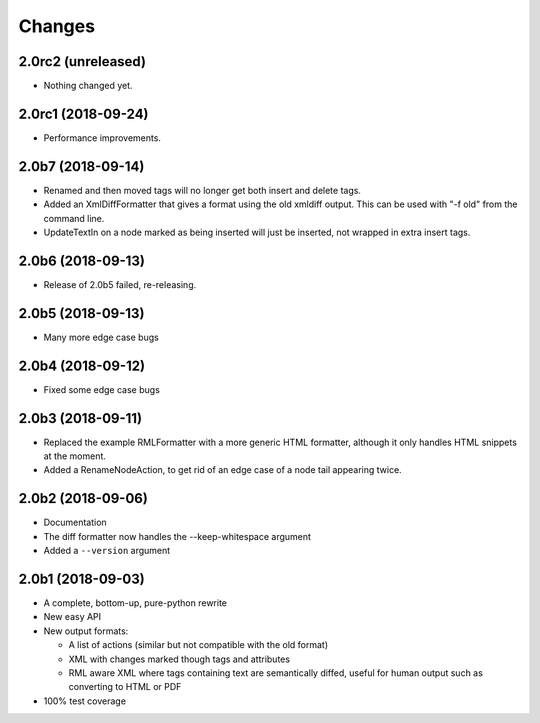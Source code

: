 Changes
=======

2.0rc2 (unreleased)
-------------------

- Nothing changed yet.


2.0rc1 (2018-09-24)
-------------------

- Performance improvements.


2.0b7 (2018-09-14)
------------------

- Renamed and then moved tags will no longer get both insert and delete tags.

- Added an XmlDiffFormatter that gives a format using the old xmldiff output.
  This can be used with "-f old" from the command line.

- UpdateTextIn on a node marked as being inserted will just be inserted,
  not wrapped in extra insert tags.


2.0b6 (2018-09-13)
------------------

- Release of 2.0b5 failed, re-releasing.


2.0b5 (2018-09-13)
------------------

- Many more edge case bugs


2.0b4 (2018-09-12)
------------------

- Fixed some edge case bugs


2.0b3 (2018-09-11)
------------------

- Replaced the example RMLFormatter with a more generic HTML formatter,
  although it only handles HTML snippets at the moment.

- Added a RenameNodeAction, to get rid of an edge case of a node
  tail appearing twice.


2.0b2 (2018-09-06)
------------------

- Documentation

- The diff formatter now handles the --keep-whitespace argument

- Added a ``--version`` argument


2.0b1 (2018-09-03)
------------------

- A complete, bottom-up, pure-python rewrite

- New easy API

- New output formats:

  - A list of actions (similar but not compatible with the old format)

  - XML with changes marked though tags and attributes

  - RML aware XML where tags containing text are semantically diffed, useful
    for human output such as converting to HTML or PDF

- 100% test coverage
